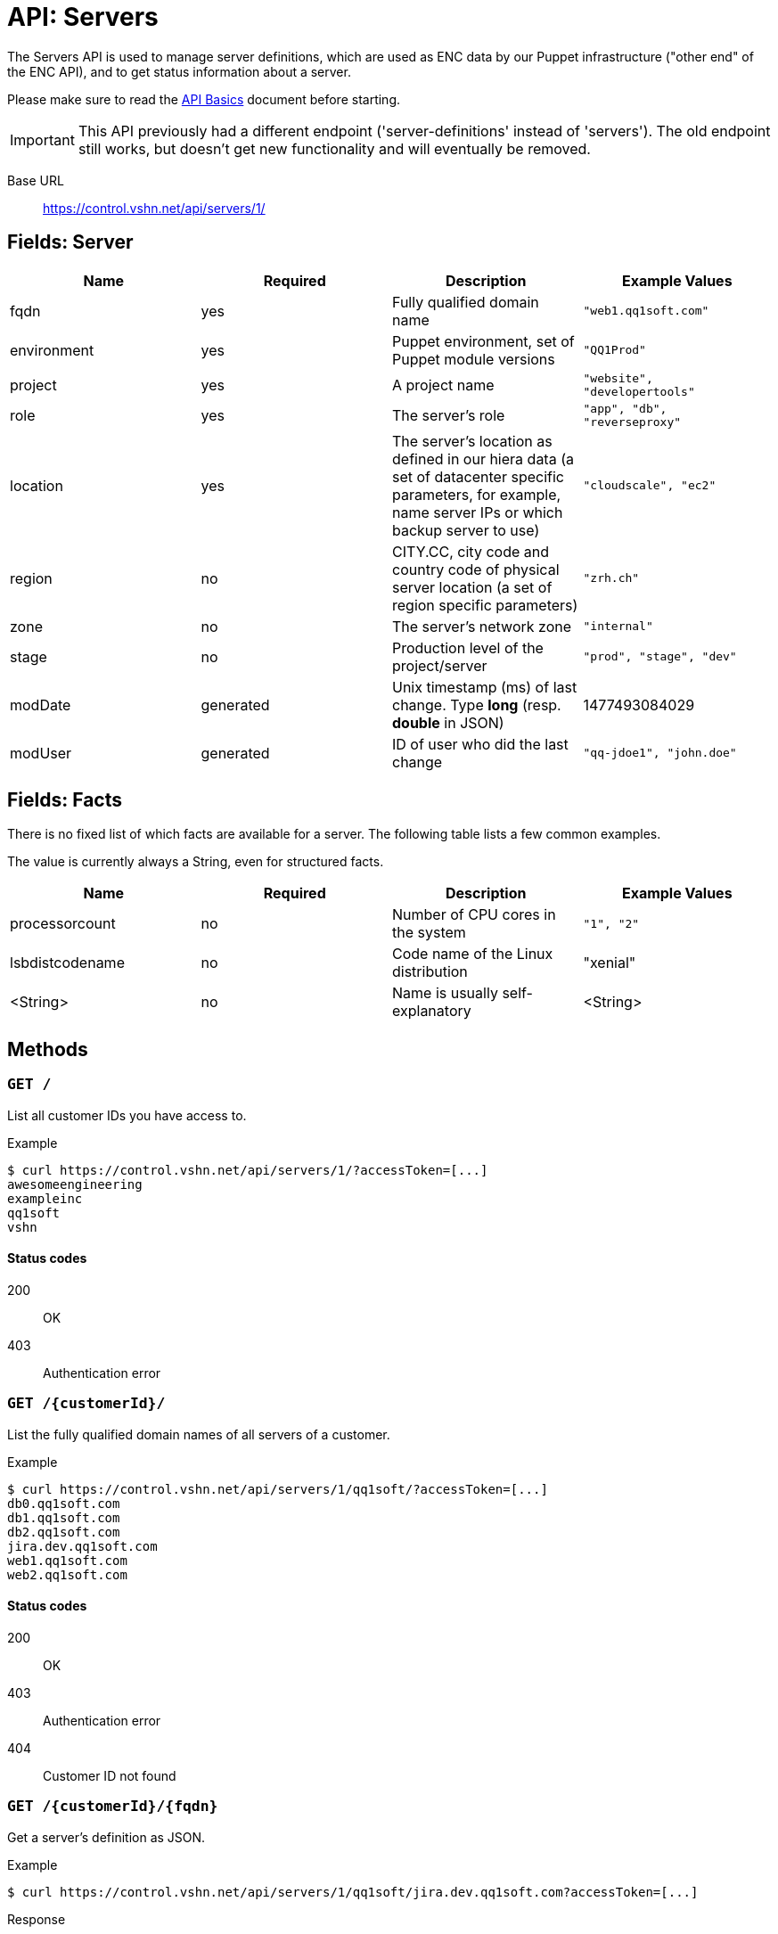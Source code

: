 = API: Servers

The Servers API is used to manage server definitions, which are used as ENC data by our Puppet infrastructure ("other end" of the ENC API), and to get status information about a server.

Please make sure to read the xref:api_basics.adoc[API Basics] document before starting.

IMPORTANT: This API previously had a different endpoint ('server-definitions' instead of 'servers'). The old endpoint still works, but doesn't get new functionality and will eventually be removed.

Base URL:: https://control.vshn.net/api/servers/1/


== Fields: Server

[cols="4*",options="header"]
|===
| Name
| Required
| Description
| Example Values

| fqdn
| yes
| Fully qualified domain name
| `"web1.qq1soft.com"`

| environment
| yes
| Puppet environment, set of Puppet module versions
| `"QQ1Prod"`

| project
| yes
| A project name
| `"website", "developertools"`

| role
| yes
| The server's role
| `"app", "db", "reverseproxy"`

| location
| yes
| The server's location as defined in our hiera data (a set of datacenter specific parameters, for example, name server IPs or which backup server to use)
| `"cloudscale", "ec2"`

| region
| no
| CITY.CC, city code and country code of physical server location (a set of region specific parameters)
| `"zrh.ch"`

| zone
| no
| The server's network zone
| `"internal"`

| stage
| no
| Production level of the project/server
| `"prod", "stage", "dev"`

| modDate
| generated
| Unix timestamp (ms) of last change. Type *long* (resp. *double* in JSON)
| 1477493084029

| modUser
| generated
| ID of user who did the last change
| `"qq-jdoe1", "john.doe"`
|===


== Fields: Facts

There is no fixed list of which facts are available for a server. The following table lists a few common examples.

The value is currently always a String, even for structured facts.

[cols="4*",options="header"]
|===
| Name
| Required
| Description
| Example Values

| processorcount
| no
| Number of CPU cores in the system
| `"1", "2"`

| lsbdistcodename
| no
| Code name of the Linux distribution
| "xenial"

| <String>
| no
| Name is usually self-explanatory
| <String>
|===



== Methods


=== `GET /`

List all customer IDs you have access to.

[source,bash]
.Example
--
$ curl https://control.vshn.net/api/servers/1/?accessToken=[...]
awesomeengineering
exampleinc
qq1soft
vshn
--

==== Status codes

200:: OK
403:: Authentication error 




=== `GET /{customerId}/`

List the fully qualified domain names of all servers of a customer.

[source,bash]
.Example
--
$ curl https://control.vshn.net/api/servers/1/qq1soft/?accessToken=[...]
db0.qq1soft.com
db1.qq1soft.com
db2.qq1soft.com
jira.dev.qq1soft.com
web1.qq1soft.com
web2.qq1soft.com
--

==== Status codes

200:: OK
403:: Authentication error
404:: Customer ID not found









=== `GET /{customerId}/{fqdn}`

Get a server's definition as JSON.

[source,bash]
.Example
--
$ curl https://control.vshn.net/api/servers/1/qq1soft/jira.dev.qq1soft.com?accessToken=[...]
--

[source,json]
.Response
--
{
  "fqdn" : "jira.dev.qq1soft.com",
  "customer" : "qq1soft",
  "environment" : "QQ1Prod",
  "project" : "dev",
  "role" : "jira",
  "location" : "cloudscale",
  "stage" : "prod",
  "modDate" : 1477493084029,
  "modUser" : "qq-jdoe1"
}
--

==== Status codes

200:: OK
403:: Authentication error
404:: Customer ID or fqdn not found 






=== `POST /{customerId}/`

Create a new server definition. JSON payload.

[source,bash]
.Example
--
$ curl -X POST -d '{"fqdn": "wiki.dev.qq1soft.com", "customer": "qq1soft", "environment": "QQ1Prod", "project": "dev", "role": "confluence", "location": "cloudscale", "stage": "prod"}' https://control.vshn.net/api/servers/1/qq1soft/?accessToken=[...]
--

==== Status codes

201:: Created
400:: Input validation error
403:: Authentication error
404:: Customer ID not found




=== PUT `/{customerId}/{fqdn}`

Update an existing server definition. JSON payload. Which server to update is determined by the URL.

IMPORTANT: The JSON must contain all fields that aren't null, including those that remain the same (except fqdn, modDate modUser, which will be ignored).

[source,bash]
.Example
--
$ curl -X PUT -d '{"customer": "qq1soft", "environment": "QQ1Dev", "project": "dev", "role": "confluence", "location": "cloudscale", "stage": "prod"}' https://control.vshn.net/api/servers/1/qq1soft/wiki.dev.qq1soft.com?accessToken=[...]
--

==== Status codes

200:: OK
400:: Input validation error
403:: Authentication error
404:: Customer ID or `fqdn` not found













=== `DELETE /{customerId}/{fqdn}`

Delete an existing server definition.

[source,bash]
.Example
--
$ curl -X DELETE https://control.vshn.net/api/servers/1/qq1soft/wiki.dev.qq1soft.com?accessToken=[...]
--

==== Status codes

200:: OK
403:: Authentication error
404:: Customer ID or `fqdn` not found




=== `GET /{customerId}/{fqdn}/facts`

Get all facts of a server.

[source,bash]
.Example
--
$ curl https://control.vshn.net/api/servers/1/qq1soft/jira.dev.qq1soft.com/facts?accessToken=[...]
--

[source,json]
.Response
--
{
  "lsbdistcodename" : "xenial",
  "processorcount" : "2",
  [...]
}
--

==== Status codes

200:: OK
403:: Authentication error
404:: Customer ID or `fqdn` not found
